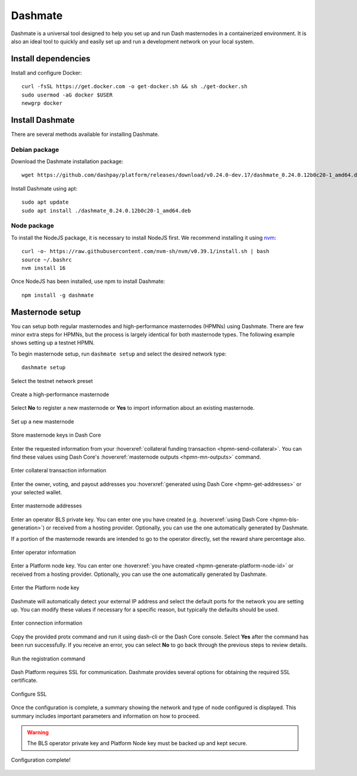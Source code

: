 .. meta::
   :description: Description of dashmate and its many properties.
   :keywords: dash, wallet, core, platform, HPMN, masternodes, dashmate

.. _dashmate:

========
Dashmate
========

Dashmate is a universal tool designed to help you set up and run Dash
masternodes in a containerized environment. It is also an ideal tool to quickly
and easily set up and run a development network on your local system.

.. image:: img/dashmate.gif
   :align: center

Install dependencies
====================

Install and configure Docker::
   
   curl -fsSL https://get.docker.com -o get-docker.sh && sh ./get-docker.sh
   sudo usermod -aG docker $USER
   newgrp docker

.. _dashmate-install:

Install Dashmate
================

There are several methods available for installing Dashmate.

.. _dashmate-install-deb:

Debian package
--------------

Download the Dashmate installation package::

   wget https://github.com/dashpay/platform/releases/download/v0.24.0-dev.17/dashmate_0.24.0.12b0c20-1_amd64.deb

Install Dashmate using apt::

   sudo apt update
   sudo apt install ./dashmate_0.24.0.12b0c20-1_amd64.deb

Node package
------------

To install the NodeJS package, it is necessary to install NodeJS first. We recommend
installing it using `nvm <https://github.com/nvm-sh/nvm#readme>`__::

  curl -o- https://raw.githubusercontent.com/nvm-sh/nvm/v0.39.1/install.sh | bash
  source ~/.bashrc
  nvm install 16

Once NodeJS has been installed, use npm to install Dashmate::

   npm install -g dashmate

Masternode setup
================

You can setup both regular masternodes and high-performance masternodes (HPMNs)
using Dashmate. There are few minor extra steps for HPMNs, but the process is
largely identical for both masternode types. The following example shows setting
up a testnet HPMN.

To begin masternode setup, run ``dashmate setup`` and select the desired network type::

   dashmate setup

.. figure:: img/1-dashmate-setup.png
   :align: center
   :width: 95%

   Select the testnet network preset

.. figure:: img/2-select-node-type.png
   :align: center
   :width: 95%

   Create a high-performance masternode

Select **No** to register a new masternode or **Yes** to import information
about an existing masternode.

.. figure:: img/3-already-registered.png
   :align: center
   :width: 95%

   Set up a new masternode

.. figure:: img/4-wallet-for-keys.png
   :align: center
   :width: 95%

   Store masternode keys in Dash Core

Enter the requested information from your :hoverxref:`collateral funding
transaction <hpmn-send-collateral>`. You can find these values using Dash Core's
:hoverxref:`masternode outputs <hpmn-mn-outputs>` command.

.. figure:: img/5b-collateral-info-completed.png
   :align: center
   :width: 95%

   Enter collateral transaction information

Enter the owner, voting, and payout addresses you :hoverxref:`generated using
Dash Core <hpmn-get-addresses>` or your selected wallet.

.. figure:: img/6b-mn-addresses-completed.png
   :align: center
   :width: 95%

   Enter masternode addresses

Enter an operator BLS private key. You can enter one you have created (e.g.
:hoverxref:`using Dash Core <hpmn-bls-generation>`) or received from a hosting
provider. Optionally, you can use the one automatically generated by Dashmate.

If a portion of the masternode rewards are intended to go to the operator
directly, set the reward share percentage also.

.. figure:: img/7-bls-operator-key.png
   :align: center
   :width: 95%

   Enter operator information

Enter a Platform node key. You can enter one :hoverxref:`you have created
<hpmn-generate-platform-node-id>` or received from a hosting provider.
Optionally, you can use the one automatically generated by Dashmate.

.. figure:: img/8-ed25519-platform-key.png
   :align: center
   :width: 95%

   Enter the Platform node key

Dashmate will automatically detect your external IP address and select the
default ports for the network you are setting up. You can modify these values if
necessary for a specific reason, but typically the defaults should be used.

.. figure:: img/9-ip-and-ports.png
   :align: center
   :width: 95%

   Enter connection information

Copy the provided protx command and run it using dash-cli or the Dash Core
console. Select **Yes** after the command has been run successfully. If you
receive an error, you can select **No** to go back through the previous steps to
review details.

.. figure:: img/10b-protx-command-successful.png
   :align: center
   :width: 95%

   Run the registration command

Dash Platform requires SSL for communication. Dashmate provides several options
for obtaining the required SSL certificate.

.. figure:: img/11a-ssl-config-zerossl.png
   :align: center
   :width: 95%

   Configure SSL

Once the configuration is complete, a summary showing the network and type of
node configured is displayed. This summary includes important parameters and
information on how to proceed.

.. warning::

   The BLS operator private key and Platform Node key must be backed up and kept secure.

.. figure:: img/12-configuration-complete.png
   :align: center
   :width: 95%

   Configuration complete!
